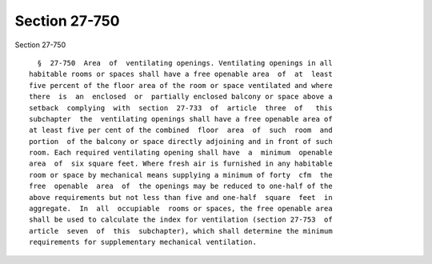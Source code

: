 Section 27-750
==============

Section 27-750 ::    
        
     
        §  27-750  Area  of  ventilating openings. Ventilating openings in all
      habitable rooms or spaces shall have a free openable area  of  at  least
      five percent of the floor area of the room or space ventilated and where
      there  is  an  enclosed  or  partially enclosed balcony or space above a
      setback  complying  with  section  27-733  of  article  three  of   this
      subchapter  the  ventilating openings shall have a free openable area of
      at least five per cent of the combined  floor  area  of  such  room  and
      portion  of the balcony or space directly adjoining and in front of such
      room. Each required ventilating opening shall have  a  minimum  openable
      area  of  six square feet. Where fresh air is furnished in any habitable
      room or space by mechanical means supplying a minimum of forty  cfm  the
      free  openable  area  of  the openings may be reduced to one-half of the
      above requirements but not less than five and one-half  square  feet  in
      aggregate.  In  all  occupiable  rooms or spaces, the free openable area
      shall be used to calculate the index for ventilation (section 27-753  of
      article  seven  of  this  subchapter), which shall determine the minimum
      requirements for supplementary mechanical ventilation.
    
    
    
    
    
    
    